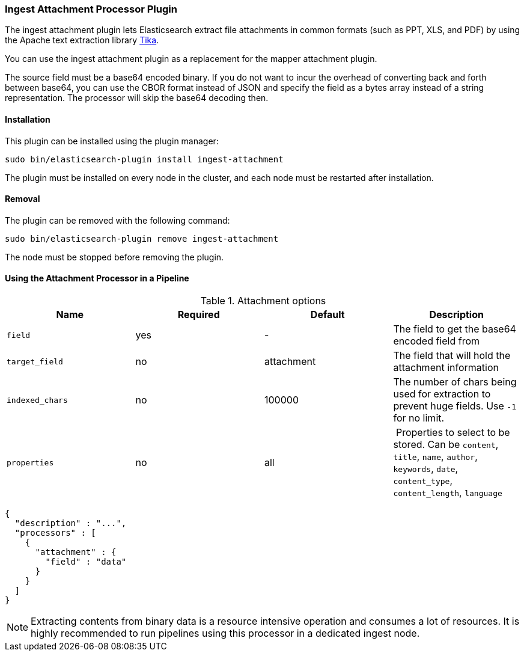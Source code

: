 [[ingest-attachment]]
=== Ingest Attachment Processor Plugin

The ingest attachment plugin lets Elasticsearch extract file attachments in common formats (such as PPT, XLS, and PDF) by
using the Apache text extraction library http://lucene.apache.org/tika/[Tika].

You can use the ingest attachment plugin as a replacement for the mapper attachment plugin.

The source field must be a base64 encoded binary. If you do not want to incur
the overhead of converting back and forth between base64, you can use the CBOR
format instead of JSON and specify the field as a bytes array instead of a string
representation. The processor will skip the base64 decoding then.

[[ingest-attachment-install]]
[float]
==== Installation

This plugin can be installed using the plugin manager:

[source,sh]
----------------------------------------------------------------
sudo bin/elasticsearch-plugin install ingest-attachment
----------------------------------------------------------------

The plugin must be installed on every node in the cluster, and each node must
be restarted after installation.

[[ingest-attachment-remove]]
[float]
==== Removal

The plugin can be removed with the following command:

[source,sh]
----------------------------------------------------------------
sudo bin/elasticsearch-plugin remove ingest-attachment
----------------------------------------------------------------

The node must be stopped before removing the plugin.

[[using-ingest-attachment]]
==== Using the Attachment Processor in a Pipeline

[[ingest-attachment-options]]
.Attachment options
[options="header"]
|======
| Name                   | Required  | Default          | Description
| `field`                | yes       | -                | The field to get the base64 encoded field from
| `target_field`         | no        | attachment       | The field that will hold the attachment information
| `indexed_chars`        | no        | 100000           | The number of chars being used for extraction to prevent huge fields. Use `-1` for no limit.
| `properties`           | no        | all              | Properties to select to be stored. Can be `content`, `title`, `name`, `author`, `keywords`, `date`, `content_type`, `content_length`, `language`
|======

[source,js]
--------------------------------------------------
{
  "description" : "...",
  "processors" : [
    {
      "attachment" : {
        "field" : "data"
      }
    }
  ]
}
--------------------------------------------------

NOTE: Extracting contents from binary data is a resource intensive operation and
      consumes a lot of resources. It is highly recommended to run pipelines
      using this processor in a dedicated ingest node.
